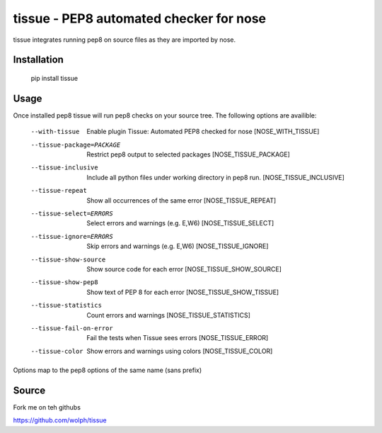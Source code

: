 tissue - PEP8 automated checker for nose
========================================

tissue integrates running pep8 on source files as they are imported by nose.

Installation
------------

    pip install tissue

Usage
-----

Once installed pep8 tissue will run pep8 checks on your source tree. The
following options are availible:

    --with-tissue         Enable plugin Tissue: Automated PEP8 checked for nose
                          [NOSE_WITH_TISSUE]
    --tissue-package=PACKAGE
                          Restrict pep8 output to selected packages
                          [NOSE_TISSUE_PACKAGE]
    --tissue-inclusive    Include all python files under working directory in
                          pep8 run. [NOSE_TISSUE_INCLUSIVE]
    --tissue-repeat       Show all occurrences of the same error
                          [NOSE_TISSUE_REPEAT]
    --tissue-select=ERRORS
                          Select errors and warnings (e.g. E,W6)
                          [NOSE_TISSUE_SELECT]
    --tissue-ignore=ERRORS
                          Skip errors and warnings (e.g. E,W6)
                          [NOSE_TISSUE_IGNORE]
    --tissue-show-source  Show source code for each error
                          [NOSE_TISSUE_SHOW_SOURCE]
    --tissue-show-pep8    Show text of PEP 8 for each error
                          [NOSE_TISSUE_SHOW_TISSUE]
    --tissue-statistics   Count errors and warnings [NOSE_TISSUE_STATISTICS]
    --tissue-fail-on-error
                          Fail the tests when Tissue sees errors
                          [NOSE_TISSUE_ERROR]
    --tissue-color        Show errors and warnings using colors
                          [NOSE_TISSUE_COLOR]

Options map to the pep8 options of the same name (sans prefix)

Source
------

Fork me on teh githubs

https://github.com/wolph/tissue
